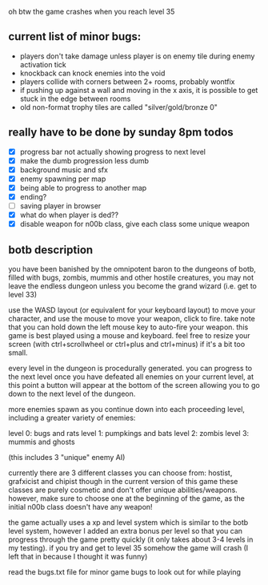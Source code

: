 oh btw the game crashes when you reach level 35

** current list of minor bugs:

- players don't take damage unless player is on enemy tile during enemy activation tick
- knockback can knock enemies into the void
- players collide with corners between 2+ rooms, probably wontfix
- if pushing up against a wall and moving in the x axis, it is possible to get stuck in the edge between rooms
- old non-format trophy tiles are called "silver/gold/bronze 0"

** really have to be done by sunday 8pm todos

- [X] progress bar not actually showing progress to next level
- [X] make the dumb progression less dumb
- [X] background music and sfx
- [X] enemy spawning per map
- [X] being able to progress to another map
- [X] ending?
- [ ] saving player in browser
- [X] what do when player is ded??
- [X] disable weapon for n00b class, give each class some unique weapon

** botb description

you have been banished by the omnipotent baron to the dungeons of botb, filled with bugs, zombis, mummis and other hostile creatures, you may not leave the endless dungeon unless you become the grand wizard (i.e. get to level 33)

use the WASD layout (or equivalent for your keyboard layout) to move your character, and use the mouse to move your weapon, click to fire. take note that you can hold down the left mouse key to auto-fire your weapon. this game is best played using a mouse and keyboard. feel free to resize your screen (with ctrl+scrollwheel or ctrl+plus and ctrl+minus) if it's a bit too small.

every level in the dungeon is procedurally generated. you can progress to the next level once you have defeated all enemies on your current level, at this point a button will appear at the bottom of the screen allowing you to go down to the next level of the dungeon.

more enemies spawn as you continue down into each proceeding level, including a greater variety of enemies:

level 0: bugs and rats
level 1: pumpkings and bats
level 2: zombis
level 3: mummis and ghosts

(this includes 3 "unique" enemy AI)

currently there are 3 different classes you can choose from: hostist, grafxicist and chipist though in the current version of this game these classes are purely cosmetic and don't offer unique abilities/weapons. however, make sure to choose one at the beginning of the game, as the initial n00b class doesn't have any weapon!

the game actually uses a xp and level system which is similar to the botb level system, however I added an extra bonus per level so that you can progress through the game pretty quickly (it only takes about 3-4 levels in my testing). if you try and get to level 35 somehow the game will crash (I left that in because I thought it was funny)

read the bugs.txt file for minor game bugs to look out for while playing
